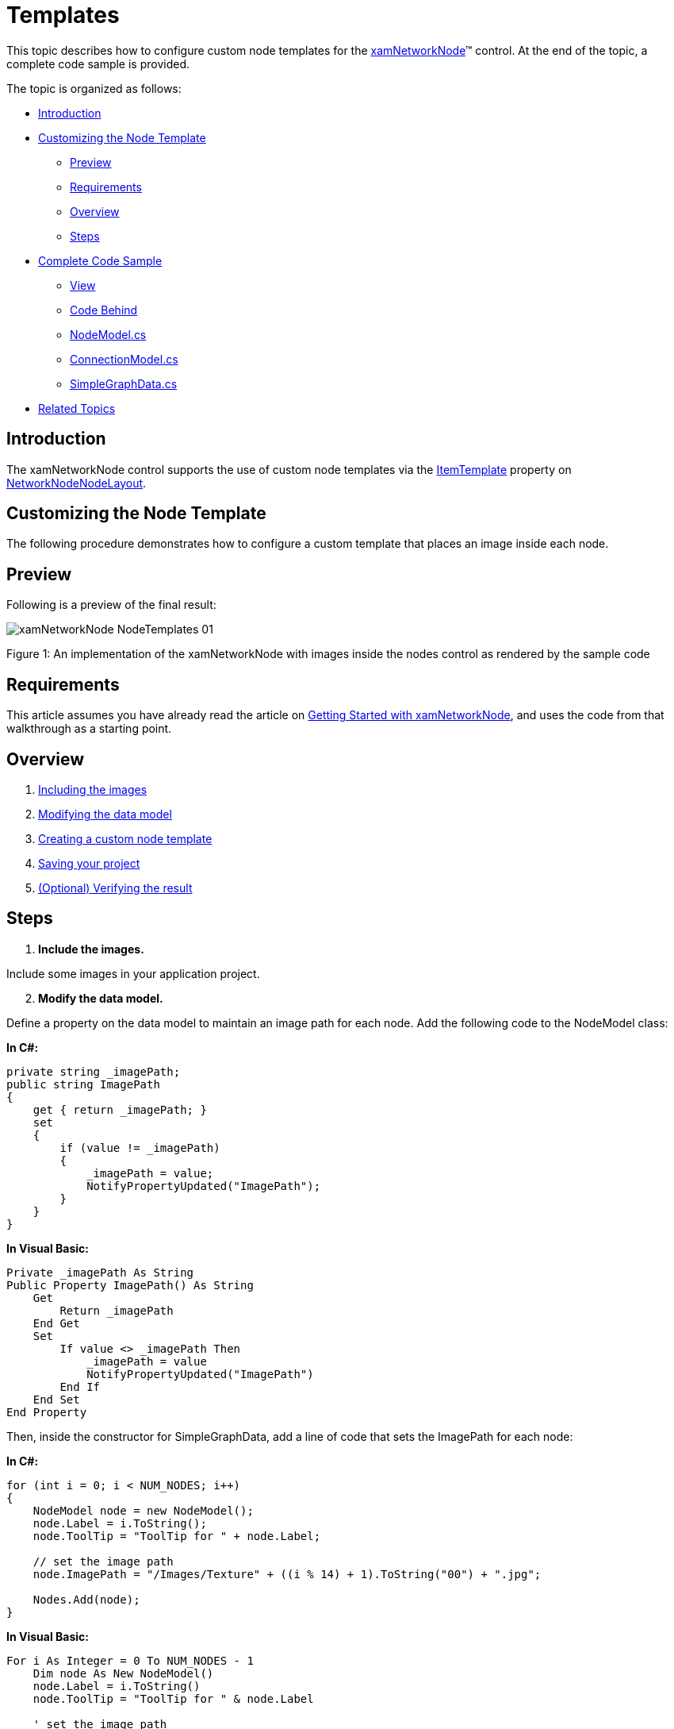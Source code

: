 ﻿////

|metadata|
{
    "name": "xamnetworknode-templates",
    "controlName": ["xamNetworkNode"],
    "tags": ["How Do I","Templating"],
    "guid": "9d91eabb-bd1e-42b7-ae84-7ca1c0315808",  
    "buildFlags": [],
    "createdOn": "2016-05-25T18:21:57.4472551Z"
}
|metadata|
////

= Templates

This topic describes how to configure custom node templates for the link:{ApiPlatform}controls.maps.xamnetworknode.v{ProductVersion}~infragistics.controls.maps.xamnetworknode.html[xamNetworkNode]™ control. At the end of the topic, a complete code sample is provided.

The topic is organized as follows:

* <<Introduction,Introduction>> 
* <<Customizing,Customizing the Node Template>> 
** <<Preview,Preview>>
** <<Requirements,Requirements>>
** <<Overview,Overview>>
** <<Steps,Steps>>
* <<Complete,Complete Code Sample>>
** <<View,View>>
** <<CodeBehind,Code Behind>>
** <<NodeModel,NodeModel.cs>>
** <<ConnectionModel,ConnectionModel.cs>>
** <<SimpleGraphData,SimpleGraphData.cs>>
* <<RelatedTopics,Related Topics>>

[[Introduction]]
== Introduction

The xamNetworkNode control supports the use of custom node templates via the link:{ApiPlatform}controls.maps.xamnetworknode.v{ProductVersion}~infragistics.controls.maps.xamnetworknode~itemtemplate.html[ItemTemplate] property on link:{ApiPlatform}controls.maps.xamnetworknode.v{ProductVersion}~infragistics.controls.maps.networknodenodelayout.html[NetworkNodeNodeLayout].

[[Customizing]]
== Customizing the Node Template

The following procedure demonstrates how to configure a custom template that places an image inside each node.

[[Preview]]
== Preview

Following is a preview of the final result:

image::images/xamNetworkNode_NodeTemplates_01.png[]

Figure 1: An implementation of the xamNetworkNode with images inside the nodes control as rendered by the sample code

[[Requirements]]
== Requirements

This article assumes you have already read the article on link:xamnetworknode-getting-started-with-xamnetworknode.html[Getting Started with xamNetworkNode], and uses the code from that walkthrough as a starting point.

[[Overview]]
== Overview

1. <<IncludingImages,Including the images>>
2. <<ModifyingDataModel,Modifying the data model>>
3. <<CreatingCustomNode,Creating a custom node template>> 
4. <<SavingYourProject,Saving your project>>
5. <<VerifyingResult,(Optional) Verifying the result>>

[[Steps]]
== Steps

[[IncludingImages]]
[start=1]
1. **Include the images.**

Include some images in your application project.

[[ModifyingDataModel]]
[start=2]
2. **Modify the data model.**

Define a property on the data model to maintain an image path for each node. Add the following code to the NodeModel class:

**In C#:**

[source,csharp]
----
private string _imagePath;
public string ImagePath
{
    get { return _imagePath; }
    set
    {
        if (value != _imagePath)
        {
            _imagePath = value;
            NotifyPropertyUpdated("ImagePath");
        }
    }
}
----

**In Visual Basic:**

[source,vb]
----
Private _imagePath As String
Public Property ImagePath() As String
    Get
        Return _imagePath
    End Get
    Set
        If value <> _imagePath Then
            _imagePath = value
            NotifyPropertyUpdated("ImagePath")
        End If
    End Set
End Property
----

Then, inside the constructor for SimpleGraphData, add a line of code that sets the ImagePath for each node:

**In C#:**

[source,csharp]
----
for (int i = 0; i < NUM_NODES; i++)
{
    NodeModel node = new NodeModel();
    node.Label = i.ToString();
    node.ToolTip = "ToolTip for " + node.Label;
    
    // set the image path
    node.ImagePath = "/Images/Texture" + ((i % 14) + 1).ToString("00") + ".jpg";
    
    Nodes.Add(node);
} 
----

**In Visual Basic:**

[source,vb]
----
For i As Integer = 0 To NUM_NODES - 1
    Dim node As New NodeModel()
    node.Label = i.ToString()
    node.ToolTip = "ToolTip for " & node.Label

    ' set the image path
    node.ImagePath = "/Images/Texture" & ((i Mod 14) + 1).ToString("00") & ".jpg"

    Nodes.Add(node)
Next
----

[[CreatingCustomNode]]
[start=3]
3. **Create a custom node template.**

Now, add the following DataTemplate to your application as a XAML resource. This template will display an image along with the numeric label:

**In XAML:**

[source,xaml]
----
<DataTemplate x:Key="NodeTemplate">
    <StackPanel Orientation="Horizontal">
        <Image Source="{Binding ImagePath}" Width="20" Height="20" />
        <TextBlock Text="{Binding Label}" Margin="5,0,5,0" VerticalAlignment="Center" />
    </StackPanel>
</DataTemplate>
----

Now, within the link:{ApiPlatform}controls.maps.xamnetworknode.v{ProductVersion}~infragistics.controls.maps.networknodenodelayout.html[NetworkNodeNodeLayout] object, bind the link:{ApiPlatform}controls.maps.xamnetworknode.v{ProductVersion}~infragistics.controls.maps.xamnetworknode~itemtemplate.html[ItemTemplate] property to this newly defined DataTemplate:

**In XAML:**

[source,xaml]
----
<ig:XamNetworkNode.GlobalNodeLayouts>
    <ig:NetworkNodeNodeLayout
        ItemTemplate="{StaticResource NodeTemplate}"
        ...
        />
</ig:XamNetworkNode.GlobalNodeLayouts>
----

[[SavingYourProject]]
[start=4]
4. **Save your project.**

[[VerifyingResult]]
[start=5]
5. **(Optional) Verify the result.**

Run the application. The Network Node control will now display an image inside each of the graph nodes as shown in Figure 1 above. You can modify the DataTemplate to display other visual information as needed.

[[Complete]]
== Complete Code Sample

The following code listings show you the full example implemented in context.

[[View]]
== View

**In XAML:**

[source,xaml]
----
<UserControl x:Class="xamNetworkNode_NodeTemplates.MainPage"
    xmlns="http://schemas.microsoft.com/winfx/2006/xaml/presentation"
    xmlns:x="http://schemas.microsoft.com/winfx/2006/xaml"
    xmlns:d="http://schemas.microsoft.com/expression/blend/2008"
    xmlns:mc="http://schemas.openxmlformats.org/markup-compatibility/2006"
    xmlns:ig="http://schemas.infragistics.com/xaml"
    xmlns:data="clr-namespace:xamNetworkNode_NodeTemplates.Data"
    mc:Ignorable="d"
    d:DesignHeight="300" d:DesignWidth="400">
 
    <Grid x:Name="LayoutRoot" Background="White">
        <Grid.Resources>
            <data:SimpleGraphData x:Key="GraphData" />
            <DataTemplate x:Key="NodeTemplate">
                <StackPanel Orientation="Horizontal">
                    <Image Source="{Binding ImagePath}" Width="20" Height="20" />
                    <TextBlock Text="{Binding Label}" Margin="5,0,5,0" VerticalAlignment="Center" />
                </StackPanel>
            </DataTemplate>
        </Grid.Resources>
        <ig:XamNetworkNode x:Name="xnn"
                           ItemsSource="{Binding Nodes, Source={StaticResource GraphData}}">
            <ig:XamNetworkNode.GlobalNodeLayouts>
                <ig:NetworkNodeNodeLayout
                    ItemTemplate="{StaticResource NodeTemplate}"
                    TargetTypeName = "NodeModel"
                    DisplayMemberPath = "Label"
                    ToolTipMemberPath = "ToolTip"
                    ConnectionsMemberPath = "Connections"
                    ConnectionTargetMemberPath = "Target"
                    />
            </ig:XamNetworkNode.GlobalNodeLayouts>
        </ig:XamNetworkNode>
    </Grid>
</UserControl>
----

[[CodeBehind]]
== Code Behind

**In C#:**

[source,csharp]
----
using System.Windows.Controls;
 
namespace xamNetworkNode_NodeTemplates
{
    public partial class MainPage : UserControl
    {
        public MainPage()
        {
            InitializeComponent();
        }
    }
}
----

**In Visual Basic:**

[source,vb]
----
Imports System.Windows.Controls

Namespace xamNetworkNode_NodeTemplates
    Public Partial Class MainPage
        Inherits UserControl
        Public Sub New()
            InitializeComponent()
        End Sub
    End Class
End Namespace
----

[[NodeModel]]
== NodeModel.cs

**In C#:**

[source,csharp]
----
using System.Collections.ObjectModel;
using System.ComponentModel;
 
namespace xamNetworkNode_NodeTemplates.Models
{
    public class NodeModel : INotifyPropertyChanged
    {
        private string _label;
        public string Label
        {
            get { return _label; }
            set
            {
                if (value != _label)
                {
                    _label = value;
                    NotifyPropertyUpdated("Label");
                }
            }
        }
 
        private string _toolTip;
        public string ToolTip
        {
            get { return _toolTip; }
            set
            {
                if (value != _toolTip)
                {
                    _toolTip = value;
                    NotifyPropertyUpdated("ToolTip");
                }
            }
        }

        private string _imagePath;
        public string ImagePath
        {
            get { return _imagePath; }
            set
            {
                if (value != _imagePath)
                {
                    _imagePath = value;
                    NotifyPropertyUpdated("ImagePath");
                }
            }
        }

 
        private ObservableCollection<ConnectionModel> _connections;
        public ObservableCollection<ConnectionModel> Connections
        {
            get { return _connections; }
            set
            {
                if (value != _connections)
                {
                    _connections = value;
                    NotifyPropertyUpdated("Connections");
                }
            }
        }
 
        public event PropertyChangedEventHandler PropertyChanged;
 
        protected virtual void NotifyPropertyUpdated(string propertyName)
        {
            var handler = PropertyChanged;
 
            if (handler != null)
            {
                handler(this, new PropertyChangedEventArgs(propertyName));
            }
        }
    }
}
----

**In Visual Basic:**

[source,vb]
----
Imports System.Collections.ObjectModel
Imports System.ComponentModel

Namespace xamNetworkNode_NodeTemplates.Models
    Public Class NodeModel
        Implements INotifyPropertyChanged
        Private _label As String
        Public Property Label() As String
            Get
                Return _label
            End Get
            Set
                If value <> _label Then
                    _label = value
                    NotifyPropertyUpdated("Label")
                End If
            End Set
        End Property

        Private _toolTip As String
        Public Property ToolTip() As String
            Get
                Return _toolTip
            End Get
            Set
                If value <> _toolTip Then
                    _toolTip = value
                    NotifyPropertyUpdated("ToolTip")
                End If
            End Set
        End Property

        Private _imagePath As String
        Public Property ImagePath() As String
            Get
                Return _imagePath
            End Get
            Set
                If value <> _imagePath Then
                    _imagePath = value
                    NotifyPropertyUpdated("ImagePath")
                End If
            End Set
        End Property


        Private _connections As ObservableCollection(Of ConnectionModel)
        Public Property Connections() As ObservableCollection(Of ConnectionModel)
            Get
                Return _connections
            End Get
            Set
                If value <> _connections Then
                    _connections = value
                    NotifyPropertyUpdated("Connections")
                End If
            End Set
        End Property

        Public Event PropertyChanged As PropertyChangedEventHandler

        Protected Overridable Sub NotifyPropertyUpdated(propertyName As String)
            Dim handler = PropertyChanged

            RaiseEvent handler(Me, New PropertyChangedEventArgs(propertyName))
        End Sub
        
    End Class
End Namespace
----

[[ConnectionModel]]
== ConnectionModel.cs

**In C#:**

[source,csharp]
----
using System.ComponentModel;
 
namespace xamNetworkNode_NodeTemplates.Models
{
    public class ConnectionModel : INotifyPropertyChanged
    {
        private NodeModel _target;
        public NodeModel Target
        {
            get { return _target; }
            set
            {
                if (value != _target)
                {
                    _target = value;
                    NotifyPropertyUpdated("Target");
                }
            }
        }
 
        public event PropertyChangedEventHandler PropertyChanged;
 
        protected virtual void NotifyPropertyUpdated(string propertyName)
        {
            var handler = PropertyChanged;
 
            if (handler != null)
            {
                handler(this, new PropertyChangedEventArgs(propertyName));
            }
        }
    }
}

----

**In Visual Basic:**

[source,vb]
----
Imports System.ComponentModel

Namespace xamNetworkNode_NodeTemplates.Models
    Public Class ConnectionModel
        Implements INotifyPropertyChanged
        Private _target As NodeModel
        Public Property Target() As NodeModel
            Get
                Return _target
            End Get
            Set
                If value IsNot _target Then
                    _target = value
                    NotifyPropertyUpdated("Target")
                End If
            End Set
        End Property

        Public Event PropertyChanged As PropertyChangedEventHandler

        Protected Overridable Sub NotifyPropertyUpdated(propertyName As String)
            Dim handler = PropertyChanged

            RaiseEvent handler(Me, New PropertyChangedEventArgs(propertyName))
        End Sub
    End Class
End Namespace
----

[[SimpleGraphData]]
== SimpleGraphData.cs

**In C#:**

[source,csharp]
----
using System.Collections.ObjectModel;
using xamNetworkNode_Intro.Models;
 
namespace xamNetworkNode_NodeTemplates.Data
{
    public class SimpleGraphData
    {
        public ObservableCollection<NodeModel> Nodes { get; set; }
        private const int K = 7; // number of connections per node (maximum)
        private const int NUM_NODES = 98; // number of nodes in the graph
 
        public SimpleGraphData()
        {
            Nodes = new ObservableCollection<NodeModel>();
 
            // add NUM_NODES node objects to the collection
            for (int i = 0; i < NUM_NODES; i++)
            {
                NodeModel node = new NodeModel();
                node.Label = i.ToString();
                node.ToolTip = "ToolTip for " + node.Label;
                
                // set the image path
                node.ImagePath = "/Images/Texture" + ((i % 14) + 1).ToString("00") + ".jpg";
                
                Nodes.Add(node);
            }
 
            // starting with node 0, set that node as the root.
            // add up to K connections to the root node.
            // then, increment the root node index and repeat until all nodes have been connected.
            int root = 0;
            int first = 1;
            int last = K;
            while (first < Nodes.Count)
            {
                Nodes[root].Connections = new ObservableCollection<ConnectionModel>();
                for (int i = first; i <= last; i++)
                {
                    if (i >= Nodes.Count)
                    {
                        break;
                    }
                    Nodes[root].Connections.Add(new ConnectionModel { Target = Nodes[i] });
                }
                root++;
                first = last + 1;
                last += K;
            }
        }
    }
}
----

**In Visual Basic:**

[source,vb]
----
Imports System.Collections.ObjectModel
Imports xamNetworkNode_Intro.Models

Namespace xamNetworkNode_NodeTemplates.Data
    Public Class SimpleGraphData
        Public Property Nodes() As ObservableCollection(Of NodeModel)
            Get
                Return m_Nodes
            End Get
            Set
                m_Nodes = Value
            End Set
        End Property
        Private m_Nodes As ObservableCollection(Of NodeModel)
        Private Const K As Integer = 7
        ' number of connections per node (maximum)
        Private Const NUM_NODES As Integer = 98
        ' number of nodes in the graph
        Public Sub New()
            Nodes = New ObservableCollection(Of NodeModel)()

            ' add NUM_NODES node objects to the collection
            For i As Integer = 0 To NUM_NODES - 1
                Dim node As New NodeModel()
                node.Label = i.ToString()
                node.ToolTip = "ToolTip for " & node.Label

                ' set the image path
                node.ImagePath = "/Images/Texture" & ((i Mod 14) + 1).ToString("00") & ".jpg"

                Nodes.Add(node)
            Next

            ' starting with node 0, set that node as the root.
            ' add up to K connections to the root node.
            ' then, increment the root node index and repeat until all nodes have been connected.
            Dim root As Integer = 0
            Dim first As Integer = 1
            Dim last As Integer = K
            While first < Nodes.Count
                Nodes(root).Connections = New ObservableCollection(Of ConnectionModel)()
                For i As Integer = first To last
                    If i >= Nodes.Count Then
                        Exit For
                    End If
                    Nodes(root).Connections.Add(New ConnectionModel() With { _
                        Key .Target = Nodes(i) _
                    })
                Next
                root += 1
                first = last + 1
                last += K
            End While
        End Sub
    End Class
End Namespace
----

[[RelatedTopics]]
== Related Topics

* link:xamnetworknode.html[xamNetworkNode]
* link:xamnetworknode-getting-started-with-xamnetworknode.html[Getting Started with xamNetworkNode]
